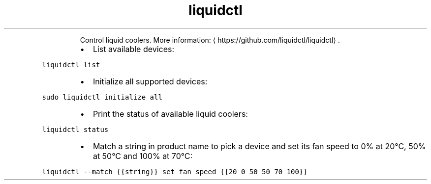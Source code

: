 .TH liquidctl
.PP
.RS
Control liquid coolers.
More information: \[la]https://github.com/liquidctl/liquidctl\[ra]\&.
.RE
.RS
.IP \(bu 2
List available devices:
.RE
.PP
\fB\fCliquidctl list\fR
.RS
.IP \(bu 2
Initialize all supported devices:
.RE
.PP
\fB\fCsudo liquidctl initialize all\fR
.RS
.IP \(bu 2
Print the status of available liquid coolers:
.RE
.PP
\fB\fCliquidctl status\fR
.RS
.IP \(bu 2
Match a string in product name to pick a device and set its fan speed to 0% at 20°C, 50% at 50°C and 100% at 70°C:
.RE
.PP
\fB\fCliquidctl \-\-match {{string}} set fan speed {{20 0 50 50 70 100}}\fR
